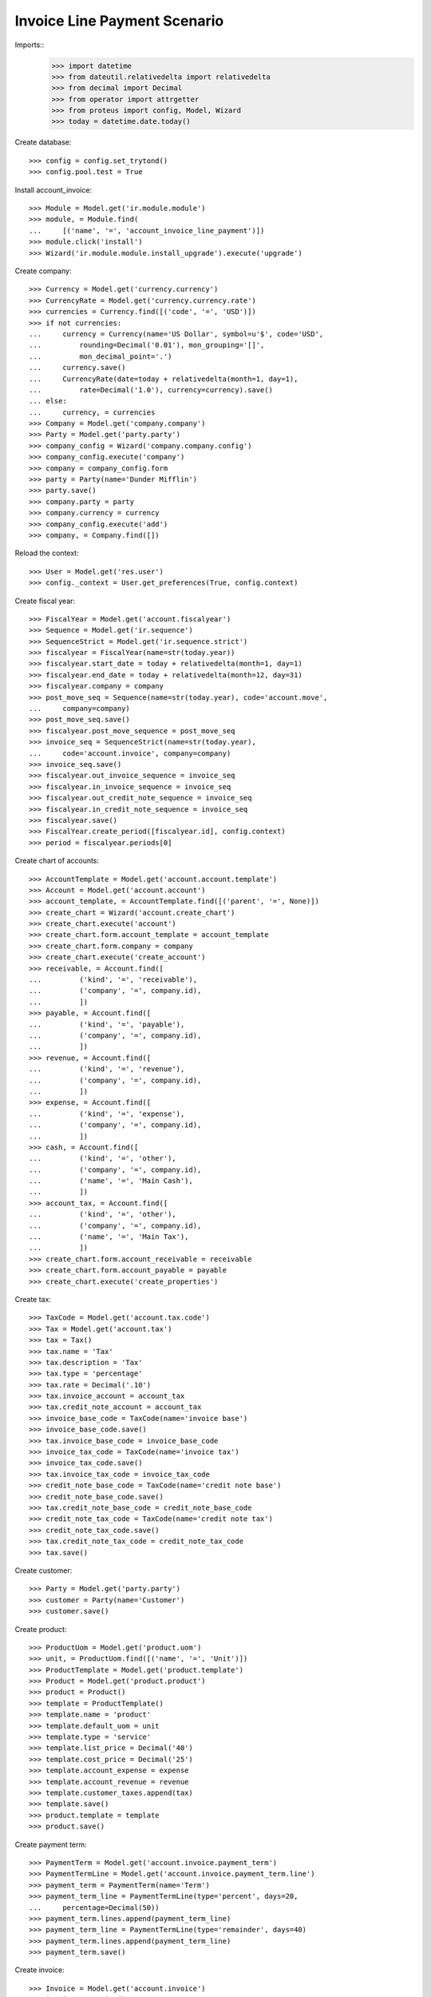 =============================
Invoice Line Payment Scenario
=============================

Imports::
    >>> import datetime
    >>> from dateutil.relativedelta import relativedelta
    >>> from decimal import Decimal
    >>> from operator import attrgetter
    >>> from proteus import config, Model, Wizard
    >>> today = datetime.date.today()

Create database::

    >>> config = config.set_trytond()
    >>> config.pool.test = True

Install account_invoice::

    >>> Module = Model.get('ir.module.module')
    >>> module, = Module.find(
    ...     [('name', '=', 'account_invoice_line_payment')])
    >>> module.click('install')
    >>> Wizard('ir.module.module.install_upgrade').execute('upgrade')

Create company::

    >>> Currency = Model.get('currency.currency')
    >>> CurrencyRate = Model.get('currency.currency.rate')
    >>> currencies = Currency.find([('code', '=', 'USD')])
    >>> if not currencies:
    ...     currency = Currency(name='US Dollar', symbol=u'$', code='USD',
    ...         rounding=Decimal('0.01'), mon_grouping='[]',
    ...         mon_decimal_point='.')
    ...     currency.save()
    ...     CurrencyRate(date=today + relativedelta(month=1, day=1),
    ...         rate=Decimal('1.0'), currency=currency).save()
    ... else:
    ...     currency, = currencies
    >>> Company = Model.get('company.company')
    >>> Party = Model.get('party.party')
    >>> company_config = Wizard('company.company.config')
    >>> company_config.execute('company')
    >>> company = company_config.form
    >>> party = Party(name='Dunder Mifflin')
    >>> party.save()
    >>> company.party = party
    >>> company.currency = currency
    >>> company_config.execute('add')
    >>> company, = Company.find([])

Reload the context::

    >>> User = Model.get('res.user')
    >>> config._context = User.get_preferences(True, config.context)

Create fiscal year::

    >>> FiscalYear = Model.get('account.fiscalyear')
    >>> Sequence = Model.get('ir.sequence')
    >>> SequenceStrict = Model.get('ir.sequence.strict')
    >>> fiscalyear = FiscalYear(name=str(today.year))
    >>> fiscalyear.start_date = today + relativedelta(month=1, day=1)
    >>> fiscalyear.end_date = today + relativedelta(month=12, day=31)
    >>> fiscalyear.company = company
    >>> post_move_seq = Sequence(name=str(today.year), code='account.move',
    ...     company=company)
    >>> post_move_seq.save()
    >>> fiscalyear.post_move_sequence = post_move_seq
    >>> invoice_seq = SequenceStrict(name=str(today.year),
    ...     code='account.invoice', company=company)
    >>> invoice_seq.save()
    >>> fiscalyear.out_invoice_sequence = invoice_seq
    >>> fiscalyear.in_invoice_sequence = invoice_seq
    >>> fiscalyear.out_credit_note_sequence = invoice_seq
    >>> fiscalyear.in_credit_note_sequence = invoice_seq
    >>> fiscalyear.save()
    >>> FiscalYear.create_period([fiscalyear.id], config.context)
    >>> period = fiscalyear.periods[0]

Create chart of accounts::

    >>> AccountTemplate = Model.get('account.account.template')
    >>> Account = Model.get('account.account')
    >>> account_template, = AccountTemplate.find([('parent', '=', None)])
    >>> create_chart = Wizard('account.create_chart')
    >>> create_chart.execute('account')
    >>> create_chart.form.account_template = account_template
    >>> create_chart.form.company = company
    >>> create_chart.execute('create_account')
    >>> receivable, = Account.find([
    ...         ('kind', '=', 'receivable'),
    ...         ('company', '=', company.id),
    ...         ])
    >>> payable, = Account.find([
    ...         ('kind', '=', 'payable'),
    ...         ('company', '=', company.id),
    ...         ])
    >>> revenue, = Account.find([
    ...         ('kind', '=', 'revenue'),
    ...         ('company', '=', company.id),
    ...         ])
    >>> expense, = Account.find([
    ...         ('kind', '=', 'expense'),
    ...         ('company', '=', company.id),
    ...         ])
    >>> cash, = Account.find([
    ...         ('kind', '=', 'other'),
    ...         ('company', '=', company.id),
    ...         ('name', '=', 'Main Cash'),
    ...         ])
    >>> account_tax, = Account.find([
    ...         ('kind', '=', 'other'),
    ...         ('company', '=', company.id),
    ...         ('name', '=', 'Main Tax'),
    ...         ])
    >>> create_chart.form.account_receivable = receivable
    >>> create_chart.form.account_payable = payable
    >>> create_chart.execute('create_properties')

Create tax::

    >>> TaxCode = Model.get('account.tax.code')
    >>> Tax = Model.get('account.tax')
    >>> tax = Tax()
    >>> tax.name = 'Tax'
    >>> tax.description = 'Tax'
    >>> tax.type = 'percentage'
    >>> tax.rate = Decimal('.10')
    >>> tax.invoice_account = account_tax
    >>> tax.credit_note_account = account_tax
    >>> invoice_base_code = TaxCode(name='invoice base')
    >>> invoice_base_code.save()
    >>> tax.invoice_base_code = invoice_base_code
    >>> invoice_tax_code = TaxCode(name='invoice tax')
    >>> invoice_tax_code.save()
    >>> tax.invoice_tax_code = invoice_tax_code
    >>> credit_note_base_code = TaxCode(name='credit note base')
    >>> credit_note_base_code.save()
    >>> tax.credit_note_base_code = credit_note_base_code
    >>> credit_note_tax_code = TaxCode(name='credit note tax')
    >>> credit_note_tax_code.save()
    >>> tax.credit_note_tax_code = credit_note_tax_code
    >>> tax.save()

Create customer::

    >>> Party = Model.get('party.party')
    >>> customer = Party(name='Customer')
    >>> customer.save()

Create product::

    >>> ProductUom = Model.get('product.uom')
    >>> unit, = ProductUom.find([('name', '=', 'Unit')])
    >>> ProductTemplate = Model.get('product.template')
    >>> Product = Model.get('product.product')
    >>> product = Product()
    >>> template = ProductTemplate()
    >>> template.name = 'product'
    >>> template.default_uom = unit
    >>> template.type = 'service'
    >>> template.list_price = Decimal('40')
    >>> template.cost_price = Decimal('25')
    >>> template.account_expense = expense
    >>> template.account_revenue = revenue
    >>> template.customer_taxes.append(tax)
    >>> template.save()
    >>> product.template = template
    >>> product.save()

Create payment term::

    >>> PaymentTerm = Model.get('account.invoice.payment_term')
    >>> PaymentTermLine = Model.get('account.invoice.payment_term.line')
    >>> payment_term = PaymentTerm(name='Term')
    >>> payment_term_line = PaymentTermLine(type='percent', days=20,
    ...     percentage=Decimal(50))
    >>> payment_term.lines.append(payment_term_line)
    >>> payment_term_line = PaymentTermLine(type='remainder', days=40)
    >>> payment_term.lines.append(payment_term_line)
    >>> payment_term.save()

Create invoice::

    >>> Invoice = Model.get('account.invoice')
    >>> invoice = Invoice()
    >>> invoice.party = customer
    >>> invoice.payment_term = payment_term
    >>> line = invoice.lines.new()
    >>> line.product = product
    >>> line.quantity = 5
    >>> line = invoice.lines.new()
    >>> line.product = product
    >>> line.quantity = 10
    >>> invoice.untaxed_amount
    Decimal('600.00')
    >>> invoice.tax_amount
    Decimal('60.00')
    >>> invoice.total_amount
    Decimal('660.00')
    >>> invoice.click('post')
    >>> invoice.reload()
    >>> invoice.state
    u'posted'
    >>> first_line, second_line = invoice.lines
    >>> first_line.payment_amount
    Decimal('220.00')

Create a Move for the reconciling the first line::

    >>> Journal = Model.get('account.journal')
    >>> Move = Model.get('account.move')
    >>> MoveLine = Model.get('account.move.line')
    >>> journal_cash, = Journal.find([
    ...         ('code', '=', 'CASH'),
    ...         ])
    >>> move = Move()
    >>> move.period = period
    >>> move.journal = journal_cash
    >>> move.date = period.start_date
    >>> line = move.lines.new()
    >>> line.account = cash
    >>> line.debit = Decimal(440)
    >>> line = move.lines.new()
    >>> line.account = receivable
    >>> line.credit = Decimal(440)
    >>> line.party = customer
    >>> move.save()
    >>> move.click('post')
    >>> customer_move, = MoveLine.find([
    ...         ('move', '=', move.id),
    ...         ('account', '=', receivable.id),
    ...         ])

Create a payment group for the first line::

    >>> Group = Model.get('account.invoice.line.payment.group')
    >>> group = Group()
    >>> group.reference = '1'
    >>> group.party = customer
    >>> group.kind = 'customer'
    >>> group.move_line = customer_move
    >>> group.save()


Create a payment for the first line::

    >>> payment = group.payments.new()
    >>> payment.amount = Decimal(440)
    >>> payment.line = second_line
    >>> group.save()
    >>> payment, = group.payments
    >>> payment.click('done')
    >>> group.reload()
    >>> group.state
    u'done'
    >>> second_line.reload()
    >>> second_line.payment_amount
    Decimal('0.00')
    >>> invoice.reload()
    >>> invoice.amount_to_pay
    Decimal('220.00')

Create a Move for the reconciling the second line::

    >>> move = Move()
    >>> move.period = period
    >>> move.journal = journal_cash
    >>> move.date = period.start_date
    >>> line = move.lines.new()
    >>> line.account = cash
    >>> line.debit = Decimal(220)
    >>> line = move.lines.new()
    >>> line.account = receivable
    >>> line.credit = Decimal(220)
    >>> line.party = customer
    >>> move.save()
    >>> move.click('post')
    >>> customer_move, = MoveLine.find([
    ...         ('move', '=', move.id),
    ...         ('account', '=', receivable.id),
    ...         ])

Create a payment group for the remaining line::

    >>> group = Group()
    >>> group.reference = '2'
    >>> group.party = customer
    >>> group.kind = 'customer'
    >>> group.move_line = customer_move
    >>> first_payment = group.payments.new()
    >>> first_payment.amount = Decimal(120)
    >>> first_payment.line = first_line
    >>> second_payment = group.payments.new()
    >>> second_payment.amount = Decimal(100)
    >>> group.save()
    >>> first_payment, second_payment = group.payments
    >>> first_line.payment_amount
    Decimal('220.00')
    >>> first_payment.click('done')
    >>> first_line.reload()
    >>> first_line.payment_amount
    Decimal('100.00')
    >>> second_payment.line = first_line
    >>> second_payment.click('done')
    >>> group.reload()
    >>> group.state
    u'done'


Check that the invoice is reconciled::

    >>> invoice.reload()
    >>> invoice.amount_to_pay
    Decimal('0.0')
    >>> invoice.reconciled
    True
    >>> invoice.state
    u'paid'

Create invoice to be partialy reconciled::

    >>> invoice = Invoice()
    >>> invoice.party = customer
    >>> invoice.payment_term = payment_term
    >>> line = invoice.lines.new()
    >>> line.product = product
    >>> line.quantity = 5
    >>> invoice.untaxed_amount
    Decimal('200.00')
    >>> invoice.tax_amount
    Decimal('20.00')
    >>> invoice.total_amount
    Decimal('220.00')
    >>> invoice.click('post')
    >>> invoice.reload()
    >>> invoice.state
    u'posted'
    >>> first_line, = invoice.lines

Create a Move for the reconciling the first line::

    >>> move = Move()
    >>> move.period = period
    >>> move.journal = journal_cash
    >>> move.date = period.start_date
    >>> line = move.lines.new()
    >>> line.account = cash
    >>> line.debit = Decimal(200)
    >>> line = move.lines.new()
    >>> line.account = receivable
    >>> line.credit = Decimal(200)
    >>> line.party = customer
    >>> move.save()
    >>> move.click('post')
    >>> customer_move, = MoveLine.find([
    ...         ('move', '=', move.id),
    ...         ('account', '=', receivable.id),
    ...         ])


Create a payment group for reconciling with write-off::

    >>> group = Group()
    >>> group.reference = '3'
    >>> group.party = customer
    >>> group.kind = 'customer'
    >>> group.move_line = customer_move
    >>> first_payment = group.payments.new()
    >>> first_payment.amount = Decimal(200)
    >>> first_payment.line = first_line
    >>> group.click('confirm')
    >>> first_payment, = group.payments
    >>> sequence_journal, = Sequence.find([('code', '=', 'account.journal')])
    >>> journal_writeoff = Journal(name='Write-Off', type='write-off',
    ...     sequence=sequence_journal,
    ...     credit_account=revenue, debit_account=expense)
    >>> journal_writeoff.save()
    >>> writeoff = Wizard('account.invoice.line.payment.write-off',
    ...     [first_payment])
    >>> writeoff.form.amount
    Decimal('20.00')
    >>> writeoff.form.journal = journal_writeoff
    >>> writeoff.form.description = 'Write off'
    >>> writeoff.execute('create_')
    >>> group.reload()
    >>> group.state
    u'done'


Check that the invoice is reconciled::

    >>> invoice.reload()
    >>> invoice.reconciled
    True
    >>> invoice.state
    u'paid'
